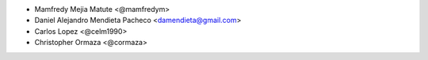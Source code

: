 * Mamfredy Mejia Matute <@mamfredym>
* Daniel Alejandro Mendieta Pacheco <damendieta@gmail.com>
* Carlos Lopez <@celm1990>
* Christopher Ormaza <@cormaza>
